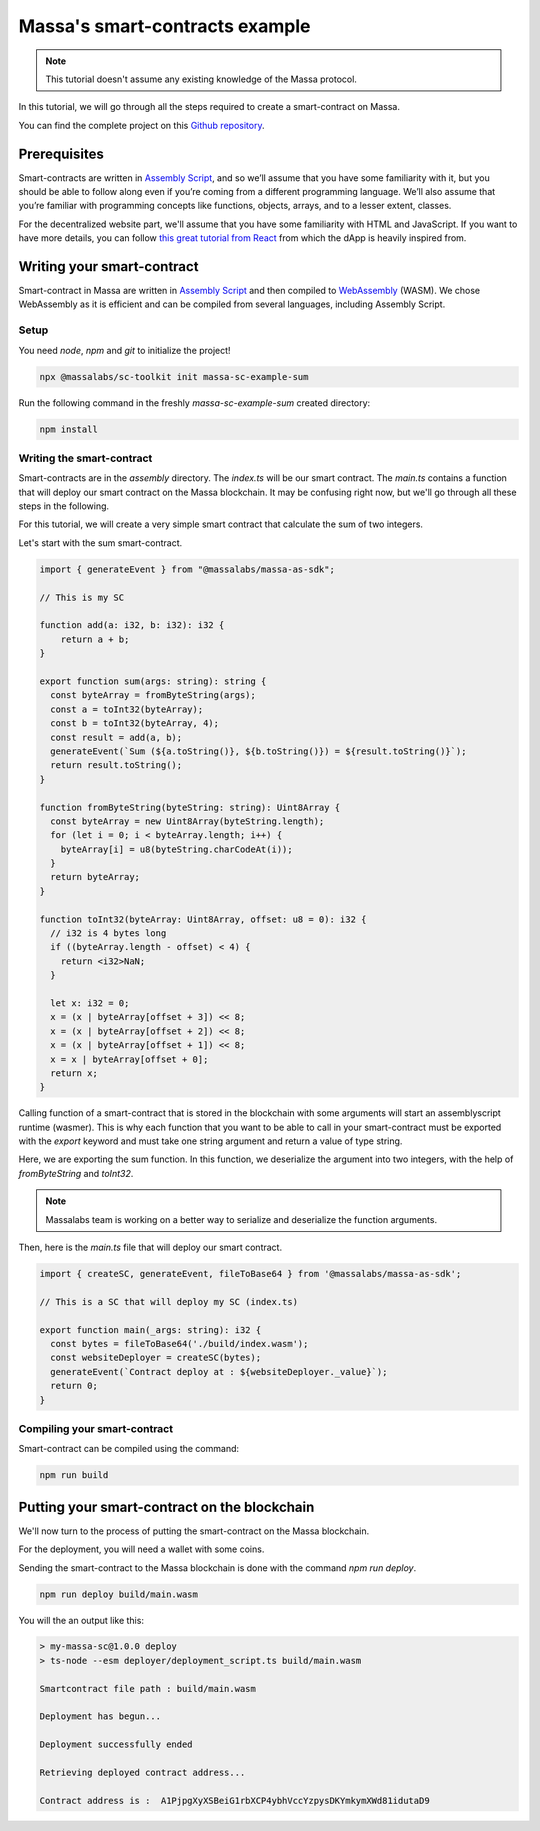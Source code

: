 .. _sc-example-sum:

Massa's smart-contracts example
===============================

.. note::

    This tutorial doesn't assume any existing knowledge of the Massa protocol.

In this tutorial, we will go through all the steps required to create a smart-contract on Massa.

You can find the complete project on this `Github repository <https://github.com/massalabs/massa-sc-examples/tree/main/games/tictactoe>`__.

Prerequisites
-------------

Smart-contracts are written in `Assembly Script <https://www.assemblyscript.org/>`_, and so we’ll assume that you have some familiarity with it, but you should be able to follow along even if you’re coming from a different programming language. We’ll also assume that you’re familiar with programming concepts like functions, objects, arrays, and to a lesser extent, classes.

For the decentralized website part, we'll assume that you have some familiarity with HTML and JavaScript. If you want to have more details, you can follow `this great tutorial from React <https://reactjs.org/tutorial/tutorial.html>`_ from which the dApp is heavily inspired from.

Writing your smart-contract
---------------------------

Smart-contract in Massa are written in `Assembly Script <https://www.assemblyscript.org/>`_ and then compiled to `WebAssembly <https://webassembly.org/>`_ (WASM). We chose WebAssembly as it is efficient and can be compiled from several languages, including Assembly Script.

Setup
~~~~~

You need `node`, `npm` and `git` to initialize the project!

.. code-block:: shell

    npx @massalabs/sc-toolkit init massa-sc-example-sum

Run the following command in the freshly `massa-sc-example-sum` created directory:

.. code-block:: shell

    npm install

.. _writing-sc-sum:

Writing the smart-contract
~~~~~~~~~~~~~~~~~~~~~~~~~~

Smart-contracts are in the `assembly` directory.
The `index.ts` will be our smart contract.
The `main.ts` contains a function that will deploy our smart contract on the Massa blockchain. It may be confusing right now, but we'll go through all these steps in the following.

For this tutorial, we will create a very simple smart contract that calculate the sum of two integers.

Let's start with the sum smart-contract.

.. code-block:: typescript

    import { generateEvent } from "@massalabs/massa-as-sdk";

    // This is my SC

    function add(a: i32, b: i32): i32 {
        return a + b;
    }

    export function sum(args: string): string {
      const byteArray = fromByteString(args);
      const a = toInt32(byteArray);
      const b = toInt32(byteArray, 4);
      const result = add(a, b);
      generateEvent(`Sum (${a.toString()}, ${b.toString()}) = ${result.toString()}`);
      return result.toString();
    }

    function fromByteString(byteString: string): Uint8Array {
      const byteArray = new Uint8Array(byteString.length);
      for (let i = 0; i < byteArray.length; i++) {
        byteArray[i] = u8(byteString.charCodeAt(i));
      }
      return byteArray;
    }

    function toInt32(byteArray: Uint8Array, offset: u8 = 0): i32 {
      // i32 is 4 bytes long
      if ((byteArray.length - offset) < 4) {
        return <i32>NaN;
      }

      let x: i32 = 0;
      x = (x | byteArray[offset + 3]) << 8;
      x = (x | byteArray[offset + 2]) << 8;
      x = (x | byteArray[offset + 1]) << 8;
      x = x | byteArray[offset + 0];
      return x;
    }

Calling function of a smart-contract that is stored in the blockchain with some arguments will start an assemblyscript runtime (wasmer).
This is why each function that you want to be able to call in your smart-contract must be exported with the `export` keyword and must take one string argument and return a value of type string.

Here, we are exporting the sum function. In this function, we deserialize the argument into two integers, with the help of `fromByteString` and `toInt32`.

.. note::
    Massalabs team is working on a better way to serialize and deserialize the function arguments.

Then, here is the `main.ts` file that will deploy our smart contract.

.. code-block:: typescript

    import { createSC, generateEvent, fileToBase64 } from '@massalabs/massa-as-sdk';

    // This is a SC that will deploy my SC (index.ts)

    export function main(_args: string): i32 {
      const bytes = fileToBase64('./build/index.wasm');
      const websiteDeployer = createSC(bytes);
      generateEvent(`Contract deploy at : ${websiteDeployer._value}`);
      return 0;
    }

Compiling your smart-contract
~~~~~~~~~~~~~~~~~~~~~~~~~~~~~

Smart-contract can be compiled using the command:

.. code-block::

    npm run build

.. _sending-sc-sum:

Putting your smart-contract on the blockchain
---------------------------------------------

We'll now turn to the process of putting the smart-contract on the Massa blockchain.

For the deployment, you will need a wallet with some coins. 

Sending the smart-contract to the Massa blockchain is done with the command `npm run deploy`.

.. code-block::

    npm run deploy build/main.wasm

You will the an output like this:

.. code-block::

    > my-massa-sc@1.0.0 deploy
    > ts-node --esm deployer/deployment_script.ts build/main.wasm

    Smartcontract file path : build/main.wasm

    Deployment has begun...

    Deployment successfully ended

    Retrieving deployed contract address...

    Contract address is :  A1PjpgXyXSBeiG1rbXCP4ybhVccYzpysDKYmkymXWd81idutaD9

